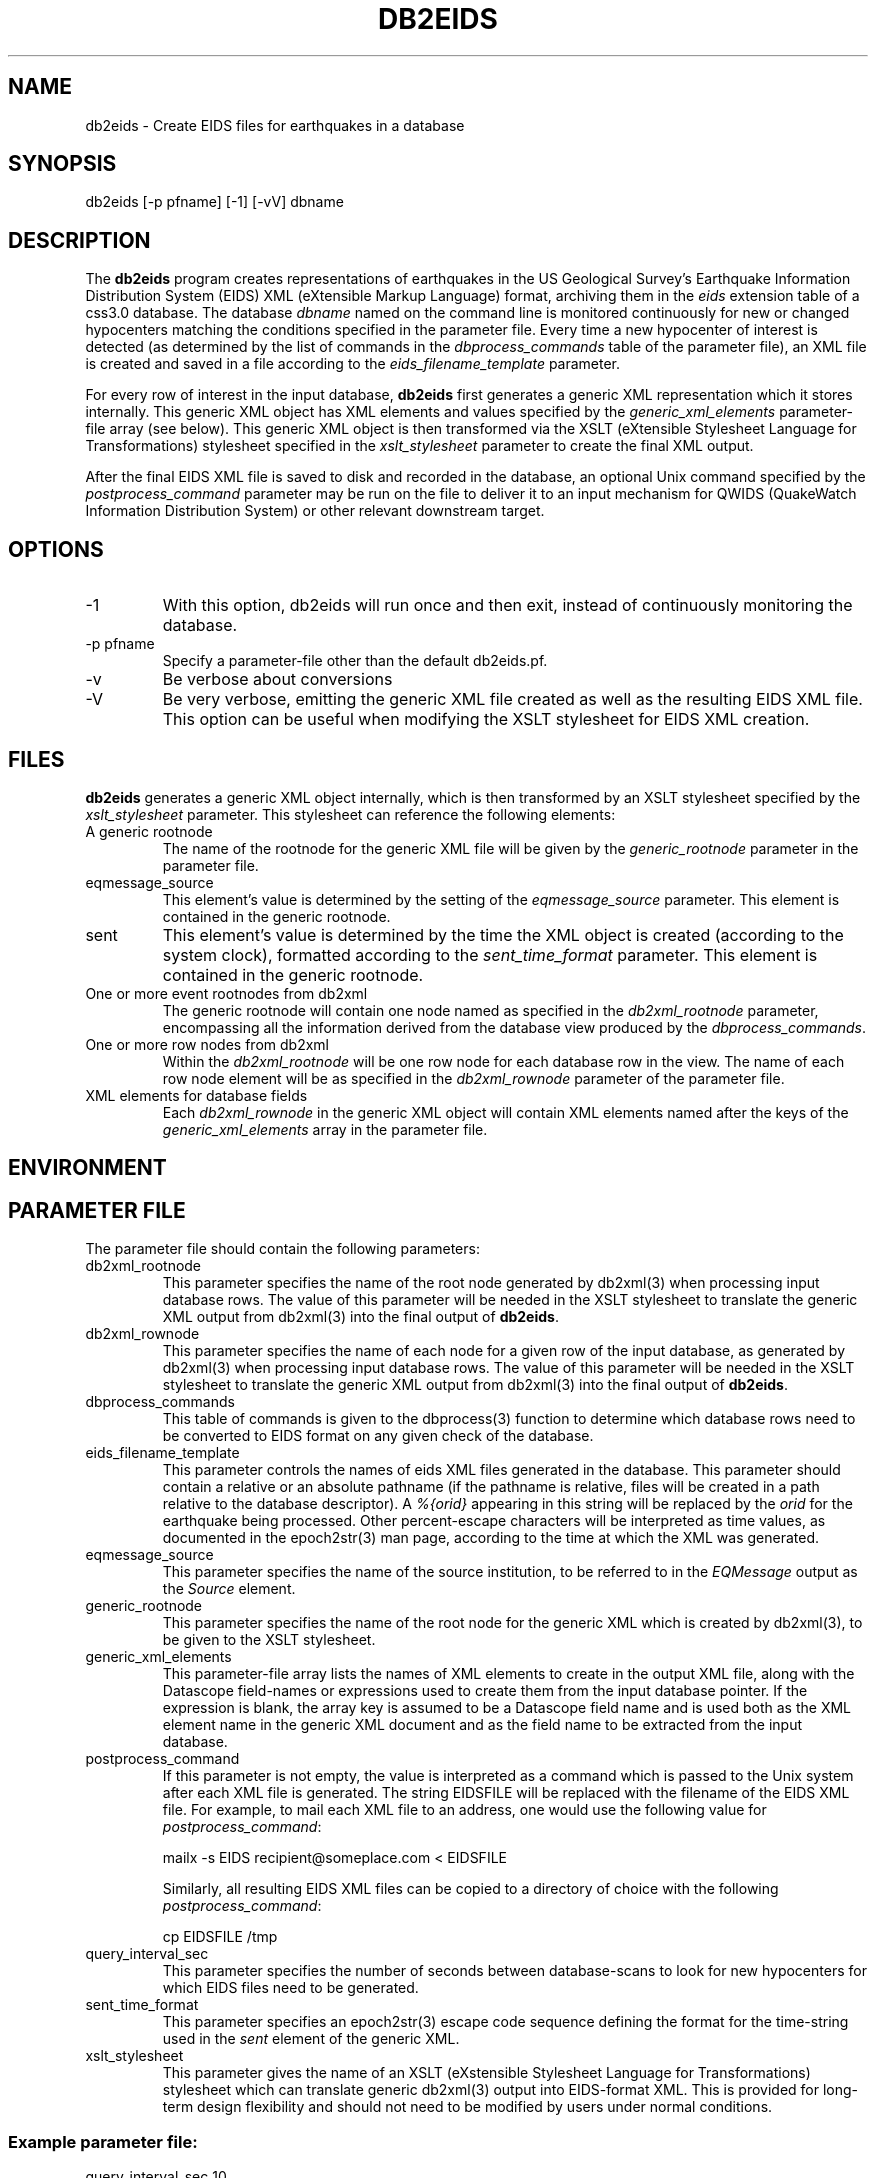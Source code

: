 .TH DB2EIDS 1 "$Date$"
.SH NAME
db2eids \- Create EIDS files for earthquakes in a database
.SH SYNOPSIS
.nf
db2eids [-p pfname] [-1] [-vV] dbname
.fi
.SH DESCRIPTION
The \fBdb2eids\fP program creates representations of earthquakes in 
the US Geological Survey's Earthquake Information Distribution System 
(EIDS) XML (eXtensible Markup Language) format, archiving them in the
\fIeids\fP extension table of a css3.0 database. The database 
\fIdbname\fP named on the command line is monitored continuously for 
new or changed hypocenters matching the conditions specified in the 
parameter file. Every time a new hypocenter of interest is detected 
(as determined by the list of commands in the \fIdbprocess_commands\fP 
table of the parameter file), an XML file is created and saved in a 
file according to the \fIeids_filename_template\fP parameter.

For every row of interest in the input database, \fBdb2eids\fP first 
generates a generic XML representation which it stores internally. 
This generic XML object has XML elements and values specified by the 
\fIgeneric_xml_elements\fP parameter-file array (see below). 
This generic XML object is then transformed via the XSLT 
(eXtensible Stylesheet Language for Transformations) stylesheet specified 
in the \fIxslt_stylesheet\fP parameter to create the final XML output. 

After the final EIDS XML file is saved to disk and recorded in the 
database, an optional Unix command specified by the \fIpostprocess_command\fP
parameter may be run on the file to deliver it to an input mechanism for 
QWIDS (QuakeWatch Information Distribution System) or other relevant 
downstream target. 

.SH OPTIONS
.IP -1
With this option, db2eids will run once and then exit, instead of 
continuously monitoring the database.
.IP "-p pfname"
Specify a parameter-file other than the default db2eids.pf.
.IP -v 
Be verbose about conversions
.IP -V
Be very verbose, emitting the generic XML file created as well as the 
resulting EIDS XML file. This option can be useful when modifying the 
XSLT stylesheet for EIDS XML creation. 
.SH FILES
\fBdb2eids\fP generates a generic XML object internally, which is then 
transformed by an XSLT stylesheet specified by the \fIxslt_stylesheet\fP 
parameter. This stylesheet can reference the following elements: 

.IP "A generic rootnode"
The name of the rootnode for the generic XML file will be given by the 
\fIgeneric_rootnode\fP parameter in the parameter file. 

.IP eqmessage_source
This element's value is determined by the setting of the 
\fIeqmessage_source\fP parameter. This element is contained in the 
generic rootnode. 

.IP sent
This element's value is determined by the time the XML object is created
(according to the system clock), formatted according to the 
\fIsent_time_format\fP parameter. This element is contained in the 
generic rootnode. 

.IP "One or more event rootnodes from db2xml"
The generic rootnode will contain one 
node named as specified in the \fIdb2xml_rootnode\fP parameter, 
encompassing all the information derived from the database view 
produced by the \fIdbprocess_commands\fP. 

.IP "One or more row nodes from db2xml"
Within the \fIdb2xml_rootnode\fP will be one row node for each 
database row in the view. The name of each row node element will be 
as specified in the \fIdb2xml_rownode\fP parameter of the parameter file. 

.IP "XML elements for database fields" 
Each \fIdb2xml_rownode\fP in the generic XML object will contain 
XML elements named after the keys of the \fIgeneric_xml_elements\fP
array in the parameter file. 

.SH ENVIRONMENT
.SH PARAMETER FILE

The parameter file should contain the following parameters: 

.IP db2xml_rootnode
This parameter  specifies the name of the root node generated by 
db2xml(3) when processing input database rows. The value of this parameter 
will be needed in the XSLT stylesheet to translate the generic XML output 
from db2xml(3) into the final output of \fBdb2eids\fP.

.IP db2xml_rownode
This parameter specifies the name of each node for a given
row of the input database, as generated by 
db2xml(3) when processing input database rows. The value of this parameter
will be needed in the XSLT stylesheet to translate the generic XML output 
from db2xml(3) into the final output of \fBdb2eids\fP.

.IP dbprocess_commands
This table of commands is given to the dbprocess(3) function to determine
which database rows need to be converted to EIDS format on any given 
check of the database. 

.IP eids_filename_template 
This parameter controls the names of eids XML files generated in 
the database. This parameter should contain a relative or an absolute 
pathname (if the pathname is relative, files will be created in a path
relative to the database descriptor). A \fI%{orid}\fP appearing in this string 
will be replaced by the \fIorid\fP for the earthquake being processed. 
Other percent-escape characters will be interpreted as time values, 
as documented in the epoch2str(3) man page, according to the time 
at which the XML was generated. 

.IP eqmessage_source
This parameter specifies the name of the source institution, to be 
referred to in the \fIEQMessage\fP output as the \fISource\fP element. 

.IP generic_rootnode
This parameter specifies the name of the root node for the generic XML 
which is created by db2xml(3), to be given to the XSLT stylesheet. 

.IP generic_xml_elements
This parameter-file array lists the names of XML elements to create in the 
output XML file, along with the Datascope field-names or expressions 
used to create them from the input database pointer. If the expression 
is blank, the array key is assumed to be a Datascope field name and 
is used both as the XML element name in the generic XML document and 
as the field name to be extracted from the input database. 

.IP postprocess_command
If this parameter is not empty, the value is interpreted as a command which 
is passed to the Unix system after each XML file is generated. The string
EIDSFILE will be replaced with the filename of the EIDS XML file. For example,
to mail each XML file to an address, one would use the following value for
\fIpostprocess_command\fP:
.nf

mailx -s EIDS recipient@someplace.com < EIDSFILE

.fi
Similarly, all resulting EIDS XML files can be copied to a directory of 
choice with the following \fIpostprocess_command\fP:
.nf

cp EIDSFILE /tmp

.fi

.IP query_interval_sec
This parameter specifies the number of seconds between database-scans 
to look for new hypocenters for which EIDS files need to be generated. 

.IP sent_time_format
This parameter specifies an epoch2str(3) escape code sequence 
defining the format for the time-string used in the \fIsent\fP 
element of the generic XML.
 
.IP xslt_stylesheet
This parameter gives the name of an XSLT (eXstensible Stylesheet 
Language for Transformations) stylesheet which can translate generic 
db2xml(3) output into EIDS-format XML. This is provided for long-term 
design flexibility and should not need to be modified by users under 
normal conditions. 

.SS Example parameter file:
.nf

query_interval_sec 10

xslt_stylesheet    &datafilename(xslt/db2eids.xsl)

eqmessage_source  &ref(site,originating_institution)
sent_time_format  %D %T %Z

eids_filename_template %Y/%j/EIDS_%{orid}_%T.xml

generic_rootnode contents
db2xml_rootnode  events
db2xml_rownode   hypocenter

dbprocess_commands &Tbl{
        dbopen origin
        dbjoin event 
        dbsubset orid == prefor
        dbnojoin eids
}

generic_xml_elements &Arr{
        orid
        evid
        lat
        lon
        depth
        time    strtime(origin.time)
}

postprocess_command
.fi
.SH EXAMPLE
.in 2c
.ft CW
.nf

% db2eids -1 -V testdb/testdb 

db2eids: Processing 1 hypocenters
db2eids: Processing orid 645

Converting generic XML:

<contents>
<eqmessage_source>Lindquist Consulting, Inc.</eqmessage_source>
<sent> 2/08/07 03:13:43.505 UTC</sent>
<events>
   <hypocenter>
      <evid>645</evid>
      <lat>41.608</lat>
      <time>5/17/1992  21:55:10.007</time>
      <mag>2.2</mag>
      <depth>0</depth>
      <magtype>Mb</magtype>
      <lon>72.293</lon>
      <orid>645</orid>
   </hypocenter>
</events>

</contents>


To resulting EIDS message:

<?xml version="1.0"?>
\<EQMessage>
<Source>Lindquist Consulting, Inc.</Source>
<Sent> 2/08/07 03:13:43.505 UTC</Sent>
<Event>
<DataSource>Lindquist Consulting, Inc.</DataSource>
<EventID>645</EventID>
<Version>645</Version>
<Origin>
<Latitude>41.608</Latitude>
<Longitude>72.293</Longitude>
<Depth>0</Depth>
<Time>5/17/1992  21:55:10.007</Time>
<Magnitude>
<TypeKey>Mb</TypeKey>
<Value>2.2</Value>
</Magnitude>
</Origin>
</Event>
</EQMessage>


db2eids: Added row 0 to 'testdb/testdb.eids'
db2eids: Wrote EIDS XML file 'testdb/2007/039/EIDS_645_03:13:43.505.xml'

.fi
.ft R
.in
.SH RETURN VALUES
.SH LIBRARY
.SH ATTRIBUTES
.SH DIAGNOSTICS
.SH "SEE ALSO"
.nf
.fi
.SH "BUGS AND CAVEATS"
Currently, one XML file is generated for each earthquake. It should be
possible to make an option that puts all earthquakes from a given run into
the same XML file. 

It's not clear the default XSLT stylesheet creates appropriate EIDS 
input yet. This version of the stylesheet was created with no examples,
no available test framework for EIDS processing, and an outline document
of ANSS EQ XML Specification Version 0.25. 

The generic XML generation mechanism may be a bit simplistic to create 
the full-blown EIDS XML output with all required and optional fields 
filled. 

\fBdb2eids\fP does not yet create station-channel EIDS XML objects. 
.SH AUTHOR
.nf
Kent Lindquist 
Lindquist Consulting, Inc. 
.fi
.\" $Id$

